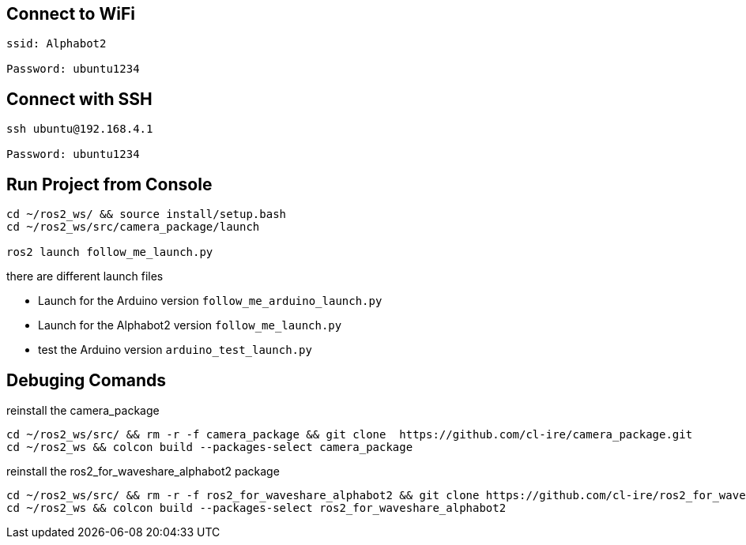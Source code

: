 :source-highlighter: highlight.js

== Connect to WiFi

[source,bash]
----
ssid: Alphabot2

Password: ubuntu1234
----

== Connect with SSH

[source,bash]
----
ssh ubuntu@192.168.4.1

Password: ubuntu1234
----


== Run Project from Console

[source,bash]
----
cd ~/ros2_ws/ && source install/setup.bash
cd ~/ros2_ws/src/camera_package/launch

ros2 launch follow_me_launch.py
----

there are different launch files 

* Launch for the Arduino version `follow_me_arduino_launch.py`
* Launch for the Alphabot2 version `follow_me_launch.py`
* test the Arduino version `arduino_test_launch.py`


== Debuging Comands
reinstall the camera_package

[source,bash]
----
cd ~/ros2_ws/src/ && rm -r -f camera_package && git clone  https://github.com/cl-ire/camera_package.git
cd ~/ros2_ws && colcon build --packages-select camera_package
----

reinstall the ros2_for_waveshare_alphabot2 package

[source,bash]
----
cd ~/ros2_ws/src/ && rm -r -f ros2_for_waveshare_alphabot2 && git clone https://github.com/cl-ire/ros2_for_waveshare_alphabot2.git
cd ~/ros2_ws && colcon build --packages-select ros2_for_waveshare_alphabot2
----
